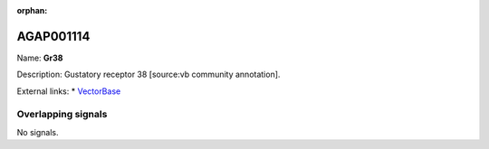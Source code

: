 :orphan:

AGAP001114
=============



Name: **Gr38**

Description: Gustatory receptor 38 [source:vb community annotation].

External links:
* `VectorBase <https://www.vectorbase.org/Anopheles_gambiae/Gene/Summary?g=AGAP001114>`_

Overlapping signals
-------------------



No signals.


